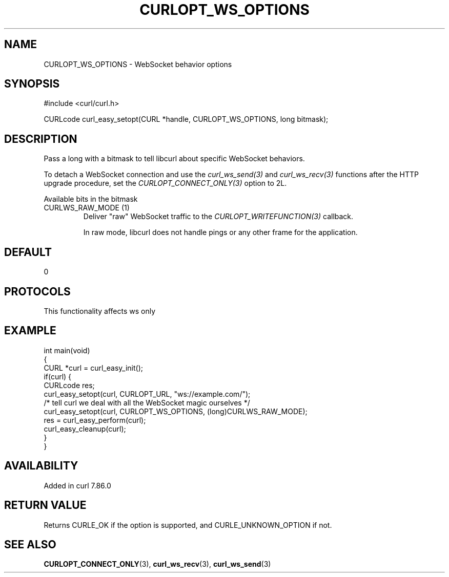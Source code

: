.\" generated by cd2nroff 0.1 from CURLOPT_WS_OPTIONS.md
.TH CURLOPT_WS_OPTIONS 3 "2024-08-02" libcurl
.SH NAME
CURLOPT_WS_OPTIONS \- WebSocket behavior options
.SH SYNOPSIS
.nf
#include <curl/curl.h>

CURLcode curl_easy_setopt(CURL *handle, CURLOPT_WS_OPTIONS, long bitmask);
.fi
.SH DESCRIPTION
Pass a long with a bitmask to tell libcurl about specific WebSocket
behaviors.

To detach a WebSocket connection and use the \fIcurl_ws_send(3)\fP and
\fIcurl_ws_recv(3)\fP functions after the HTTP upgrade procedure, set the
\fICURLOPT_CONNECT_ONLY(3)\fP option to 2L.

Available bits in the bitmask
.IP "CURLWS_RAW_MODE (1)"
Deliver "raw" WebSocket traffic to the \fICURLOPT_WRITEFUNCTION(3)\fP
callback.

In raw mode, libcurl does not handle pings or any other frame for the
application.
.SH DEFAULT
0
.SH PROTOCOLS
This functionality affects ws only
.SH EXAMPLE
.nf
int main(void)
{
  CURL *curl = curl_easy_init();
  if(curl) {
    CURLcode res;
    curl_easy_setopt(curl, CURLOPT_URL, "ws://example.com/");
    /* tell curl we deal with all the WebSocket magic ourselves */
    curl_easy_setopt(curl, CURLOPT_WS_OPTIONS, (long)CURLWS_RAW_MODE);
    res = curl_easy_perform(curl);
    curl_easy_cleanup(curl);
  }
}
.fi
.SH AVAILABILITY
Added in curl 7.86.0
.SH RETURN VALUE
Returns CURLE_OK if the option is supported, and CURLE_UNKNOWN_OPTION if not.
.SH SEE ALSO
.BR CURLOPT_CONNECT_ONLY (3),
.BR curl_ws_recv (3),
.BR curl_ws_send (3)
